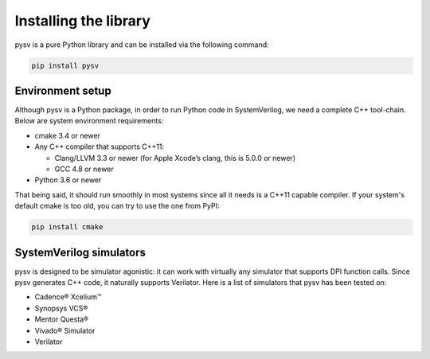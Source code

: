 .. _install:

Installing the library
======================

pysv is a pure Python library and can be installed via the following command:

.. code-block::

    pip install pysv


Environment setup
-----------------

Although pysv is a Python package, in order to run Python code in
SystemVerilog, we need a complete C++ tool-chain.  Below are system environment
requirements:

- cmake 3.4 or newer
- Any C++ compiler that supports C++11:

  - Clang/LLVM 3.3 or newer (for Apple Xcode’s clang, this is 5.0.0 or newer)
  - GCC 4.8 or newer
- Python 3.6 or newer

That being said, it should run smoothly in most systems since all it needs is
a C++11 capable compiler. If your system's default cmake is too old, you can
try to use the one from PyPI:

.. code-block::

    pip install cmake


SystemVerilog simulators
------------------------

pysv is designed to be simulator agonistic: it can work with virtually any
simulator that supports DPI function calls. Since pysv generates C++ code,
it naturally supports Verilator. Here is a list of simulators that pysv has
been tested on:

- Cadence® Xcelium™
- Synopsys VCS®
- Mentor Questa®
- Vivado® Simulator
- Verilator
